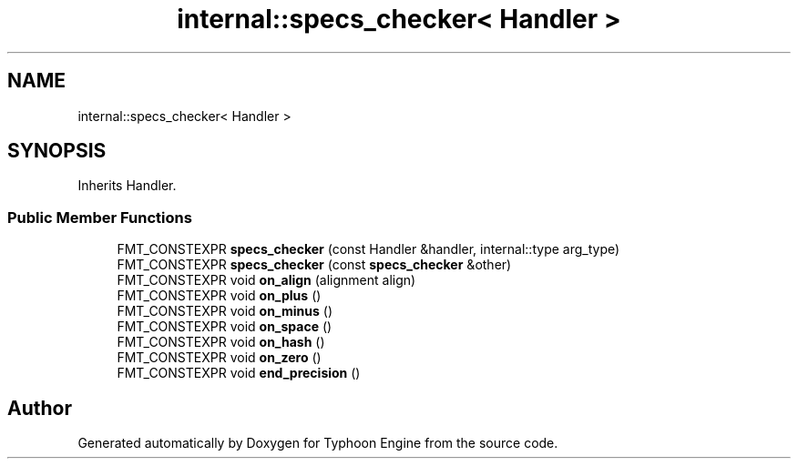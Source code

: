 .TH "internal::specs_checker< Handler >" 3 "Sat Jul 20 2019" "Version 0.1" "Typhoon Engine" \" -*- nroff -*-
.ad l
.nh
.SH NAME
internal::specs_checker< Handler >
.SH SYNOPSIS
.br
.PP
.PP
Inherits Handler\&.
.SS "Public Member Functions"

.in +1c
.ti -1c
.RI "FMT_CONSTEXPR \fBspecs_checker\fP (const Handler &handler, internal::type arg_type)"
.br
.ti -1c
.RI "FMT_CONSTEXPR \fBspecs_checker\fP (const \fBspecs_checker\fP &other)"
.br
.ti -1c
.RI "FMT_CONSTEXPR void \fBon_align\fP (alignment align)"
.br
.ti -1c
.RI "FMT_CONSTEXPR void \fBon_plus\fP ()"
.br
.ti -1c
.RI "FMT_CONSTEXPR void \fBon_minus\fP ()"
.br
.ti -1c
.RI "FMT_CONSTEXPR void \fBon_space\fP ()"
.br
.ti -1c
.RI "FMT_CONSTEXPR void \fBon_hash\fP ()"
.br
.ti -1c
.RI "FMT_CONSTEXPR void \fBon_zero\fP ()"
.br
.ti -1c
.RI "FMT_CONSTEXPR void \fBend_precision\fP ()"
.br
.in -1c

.SH "Author"
.PP 
Generated automatically by Doxygen for Typhoon Engine from the source code\&.
